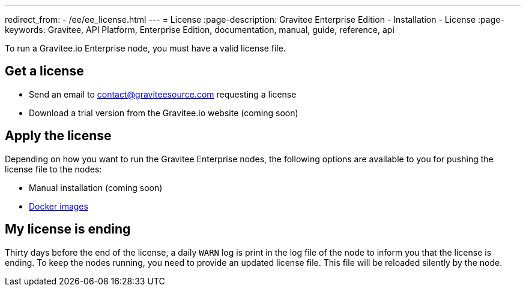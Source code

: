 ---
redirect_from:
  - /ee/ee_license.html
---
= License
:page-description: Gravitee Enterprise Edition - Installation - License
:page-keywords: Gravitee, API Platform, Enterprise Edition, documentation, manual, guide, reference, api

To run a Gravitee.io Enterprise node, you must have a valid license file.

[[ask-license]]
== Get a license

* Send an email to contact@graviteesource.com requesting a license
* Download a trial version from the Gravitee.io website (coming soon)

== Apply the license
Depending on how you want to run the Gravitee Enterprise nodes, the following options are available to you for pushing the license file to the nodes:

* Manual installation (coming soon)
* link:/ee/installguide_docker.html#license_support[Docker images^]

== My license is ending
Thirty days before the end of the license, a daily `WARN` log is print in the log file of the node to inform you that the license is ending.
To keep the nodes running, you need to provide an updated license file. This file will be reloaded silently by the node.
